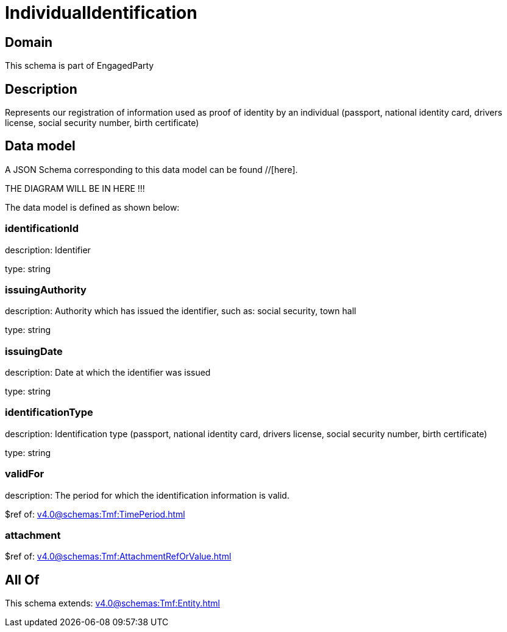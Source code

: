 = IndividualIdentification

[#domain]
== Domain

This schema is part of EngagedParty

[#description]
== Description
Represents our registration of information used as proof of identity by an individual (passport, national identity card, drivers license, social security number, birth certificate)


[#data_model]
== Data model

A JSON Schema corresponding to this data model can be found //[here].

THE DIAGRAM WILL BE IN HERE !!!


The data model is defined as shown below:


=== identificationId
description: Identifier

type: string


=== issuingAuthority
description: Authority which has issued the identifier, such as: social security, town hall

type: string


=== issuingDate
description: Date at which the identifier was issued

type: string


=== identificationType
description: Identification type (passport, national identity card, drivers license, social security number, birth certificate)

type: string


=== validFor
description: The period for which the identification information is valid.

$ref of: xref:v4.0@schemas:Tmf:TimePeriod.adoc[]


=== attachment
$ref of: xref:v4.0@schemas:Tmf:AttachmentRefOrValue.adoc[]


[#all_of]
== All Of

This schema extends: xref:v4.0@schemas:Tmf:Entity.adoc[]
